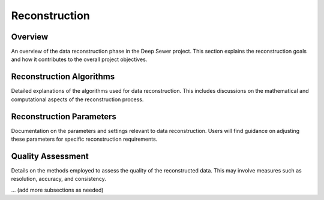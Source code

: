Reconstruction
==============

Overview
--------

An overview of the data reconstruction phase in the Deep Sewer project. This section explains the reconstruction goals and how it contributes to the overall project objectives.

Reconstruction Algorithms
-------------------------

Detailed explanations of the algorithms used for data reconstruction. This includes discussions on the mathematical and computational aspects of the reconstruction process.

Reconstruction Parameters
-------------------------

Documentation on the parameters and settings relevant to data reconstruction. Users will find guidance on adjusting these parameters for specific reconstruction requirements.

Quality Assessment
-------------------

Details on the methods employed to assess the quality of the reconstructed data. This may involve measures such as resolution, accuracy, and consistency.

... (add more subsections as needed)
